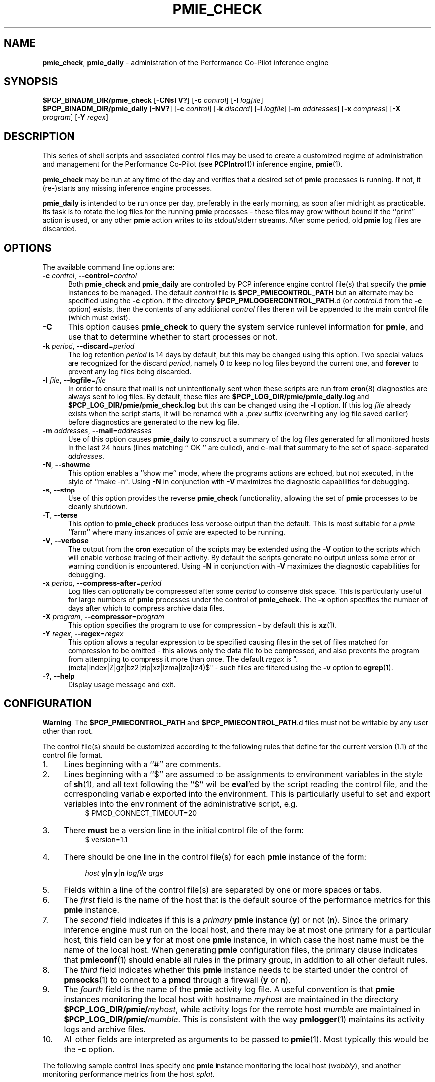 '\"macro stdmacro
.\"
.\" Copyright (c) 2013-2016,2019 Red Hat.
.\" Copyright (c) 2000-2004 Silicon Graphics, Inc.  All Rights Reserved.
.\"
.\" This program is free software; you can redistribute it and/or modify it
.\" under the terms of the GNU General Public License as published by the
.\" Free Software Foundation; either version 2 of the License, or (at your
.\" option) any later version.
.\"
.\" This program is distributed in the hope that it will be useful, but
.\" WITHOUT ANY WARRANTY; without even the implied warranty of MERCHANTABILITY
.\" or FITNESS FOR A PARTICULAR PURPOSE.  See the GNU General Public License
.\" for more details.
.\"
.TH PMIE_CHECK 1 "PCP" "Performance Co-Pilot"
.SH NAME
\f3pmie_check\f1,
\f3pmie_daily\f1 \- administration of the Performance Co-Pilot inference engine
.SH SYNOPSIS
.B $PCP_BINADM_DIR/pmie_check
[\f3\-CNsTV?\f1]
[\f3\-c\f1 \f2control\f1]
[\f3\-l\f1 \f2logfile\f1]
.br
.B $PCP_BINADM_DIR/pmie_daily
[\f3\-NV?\f1]
[\f3\-c\f1 \f2control\f1]
[\f3\-k\f1 \f2discard\f1]
[\f3\-l\f1 \f2logfile\f1]
[\f3\-m\f1 \f2addresses\f1]
[\f3\-x\f1 \f2compress\f1]
[\f3\-X\f1 \f2program\f1]
[\f3\-Y\f1 \f2regex\f1]
.br
.SH DESCRIPTION
This series of shell scripts and associated control files may be used to
create a customized regime of administration and management for the
Performance Co-Pilot (see
.BR PCPIntro (1))
inference engine,
.BR pmie (1).
.PP
.B pmie_check
may be run at any time of the day and verifies that a desired set of
.BR pmie
processes is running.
If not, it (re-)starts any missing inference engine processes.
.PP
.B pmie_daily
is intended to be run once per day, preferably in the early morning, as
soon after midnight as practicable.
Its task is to rotate the log files for the running
.B pmie
processes \- these files may grow without bound if the
``print'' action is used, or any other
.B pmie
action writes to its stdout/stderr streams.
After some period, old
.B pmie
log files are discarded.
.SH OPTIONS
The available command line options are:
.TP 5
\fB\-c\fR \fIcontrol\fR, \fB\-\-control\fR=\fIcontrol\fR
Both
.B pmie_check
and
.B pmie_daily
are controlled by PCP inference engine control file(s) that specify the
.B pmie
instances to be managed.
The default
.I control
file is
.B $PCP_PMIECONTROL_PATH
but an alternate may be specified using the
.BR \-c
option.
If the directory
.BR $PCP_PMLOGGERCONTROL_PATH .d
(or
.IR control .d
from the
.BR \-c
option) exists, then the contents of any additional
.I control
files therein will be appended to the main control file (which must exist).
.TP
\fB\-C\fR
This option causes
.B pmie_check
to query the system service runlevel information for
.BR pmie ,
and use that to determine whether to start processes or not.
.TP
\fB\-k\fR \fIperiod\fR, \fB\-\-discard\fR=\fIperiod\fR
The log retention
.I period
is 14 days by default, but this may be
changed using this option.
Two special values are recognized for the discard
.IR period ,
namely
.B 0
to keep no log files beyond the current one, and
.B forever
to prevent any log files being discarded.
.TP
\fB\-l\fR \fIfile\fR, \fB\-\-logfile\fR=\fIfile\fR
In order to ensure that mail is not unintentionally sent when these
scripts are run from
.BR cron (8)
diagnostics are always sent to log files.
By default, these files are
.B $PCP_LOG_DIR/pmie/pmie_daily.log
and
.B $PCP_LOG_DIR/pmie/pmie_check.log
but this can be changed using the
.B \-l
option.
If this log
.I file
already exists when the script starts, it will be renamed with a
.I .prev
suffix (overwriting any log file saved earlier) before diagnostics
are generated to the new log file.
.TP
\fB\-m\fR \fIaddresses\fR, \fB\-\-mail\fR=\fIaddresses\fR
Use of this option causes
.B pmie_daily
to construct a summary of the log files generated for all monitored hosts
in the last 24 hours (lines matching `` OK '' are culled), and e-mail that
summary to the set of space-separated
.IR addresses .
.TP
\fB\-N\fR, \fB\-\-showme\fR
This option enables a ``show me'' mode, where the programs actions are
echoed, but not executed, in the style of ``make \-n''.
Using
.B \-N
in conjunction with
.B \-V
maximizes the diagnostic capabilities for debugging.
.TP
\fB\-s\fR, \fB\-\-stop\fR
Use of this option provides the reverse
.B pmie_check
functionality, allowing the set of
.B pmie
processes to be cleanly shutdown.
.TP
\fB\-T\fR, \fB\-\-terse\fR
This option to
.B pmie_check
produces less verbose output than the default.
This is most suitable for a
.I pmie
\&``farm'' where many instances of
.I pmie
are expected to be running.
.TP
\fB\-V\fR, \fB\-\-verbose\fR
The output from the
.BR cron
execution of the scripts may be extended using the
.B \-V
option to the scripts which will enable verbose tracing of their activity.
By default the scripts generate no output unless some error or warning
condition is encountered.
Using
.B \-N
in conjunction with
.B \-V
maximizes the diagnostic capabilities for debugging.
.TP
\fB\-x\fR \fIperiod\fR, \fB\-\-compress\-after\fR=\fIperiod\fR
Log files can optionally be compressed after some
.I period
to conserve disk space.
This is particularly useful for large numbers of
.B pmie
processes under the control of
.BR pmie_check .
The
.B \-x
option specifies the number of days after which to compress archive data
files.
.TP
\fB\-X\fR \fIprogram\fR, \fB\-\-compressor\fR=\fIprogram\fR
This option specifies the program to use for compression \- by default
this is
.BR xz (1).
.TP
\fB\-Y\fR \fIregex\fR, \fB\-\-regex\fR=\fIregex\fR
This option allows a regular expression to be specified causing files in
the set of files matched for compression to be omitted \- this allows
only the data file to be compressed, and also prevents the program from
attempting to compress it more than once.
The default
.I regex
is "\.(meta|index|Z|gz|bz2|zip|xz|lzma|lzo|lz4)$" \- such files are
filtered using the
.B \-v
option to
.BR egrep (1).
.TP
\fB\-?\fR, \fB\-\-help\fR
Display usage message and exit.
.SH CONFIGURATION
.BR Warning :
The
.B $PCP_PMIECONTROL_PATH
and
.BR $PCP_PMIECONTROL_PATH .d
files must not be writable by any user other than root.
.PP
The control file(s) should be customized according to the following rules
that define for the current version (1.1)
of the control file format.
.IP 1. 4m
Lines beginning with a ``#'' are comments.
.PD 0
.IP 2.
Lines beginning with a ``$'' are assumed to be
assignments to environment variables in the style of
.BR sh (1),
and all text following the ``$'' will be
.BR eval 'ed
by the script reading the control file,
and the corresponding variable exported into the environment.
This is particularly
useful to set and export variables into the environment of
the administrative script, e.g.
.br
.in +4n
.ft CW
.nf
$ PMCD_CONNECT_TIMEOUT=20
.fi
.ft R
.in -4n
.IP 3.
There
.B must
be a version line in the initial control file of the form:
.br
.in +4n
.ft CW
.nf
$ version=1.1
.fi
.ft R
.in -4n
.IP 4.
There should be one line in the control file(s)
for each
.B pmie
instance of the form:

.in +4n
.ft CW
.nf
\f2host\f1 \f3y\f1|\f3n\f1 \f3y\f1|\f3n\f1 \f2logfile\f1 \f2args\f1
.fi
.ft R
.in -4n

.IP 5.
Fields within a line of the control file(s)
are separated by one or more spaces or tabs.
.IP 6.
The
.I first
field is the name of the host that is the default source of the
performance metrics for this
.B pmie
instance.
.IP 7.
The
.I second
field indicates if this is a
.I primary
.B pmie
instance (\c
.BR y )
or not (\c
.BR n ).
Since the primary inference engine must run on the local host, and there
may be at most one primary for a particular host, this field can be
.B y
for at most one
.B pmie
instance, in which case the host name must be the name of the local host.
When generating
.B pmie
configuration files, the primary clause indicates that
.BR pmieconf (1)
should enable all rules in the primary group, in addition to all other
default rules.
.IP 8.
The
.I third
field indicates whether this
.B pmie
instance needs to be started under the control of
.BR pmsocks (1)
to connect to a
.B pmcd
through a firewall (\c
.B y
or
.BR n ).
.IP 9.
The
.I fourth
field is the name of the
.B pmie
activity log file.
A useful convention is that
.B pmie
instances monitoring the local host
with hostname
.I myhost
are maintained in the directory
.BI $PCP_LOG_DIR/pmie/ myhost\fR,
while activity logs for the remote host
.I mumble
are maintained in
.BI $PCP_LOG_DIR/pmie/ mumble\fR.
This is consistent with the way
.BR pmlogger (1)
maintains its activity logs and archive files.
.IP 10.
All other fields are interpreted as arguments to be passed to
.BR pmie (1).
Most typically this would be the
.B \-c
option.
.PD
.PP
The following sample control lines specify one
.B pmie
instance monitoring the local host (\c
.IR wobbly ),
and another monitoring performance metrics from the host
.IR splat .
.PP
.nf
.ft CW
wobbly  n  PCP_LOG_DIR/pmie/wobbly  \-c config.default
splat   n  PCP_LOG_DIR/pmie/splat   \-c splat/cpu.conf
.ft 1
.fi
.PP
Typical
.BR crontab (5)
entries for periodic execution of
.B pmie_daily
and
.B pmie_check
are given in
.BR $PCP_SYSCONF_DIR/pmie/crontab
(unless installed by default in
.IR /etc/cron.d
already)
and shown below.
.PP
.nf
.ft CW
# daily processing of pmie logs
08      0       *       *       *       $PCP_BINADM_DIR/pmie_daily
# every 30 minutes, check pmie instances are running
28,58   *       *       *       *       $PCP_BINADM_DIR/pmie_check
.ft 1
.fi
When using
.BR systemd (1)
on Linux,
no
.B crontab
entries are needed as the timer mechanism provided by
.B systemd
is used instead.
.SH FILES
.TP 5
.I $PCP_PMIECONTROL_PATH
the default PCP inference engine control file
.br
.BR Warning :
this file must not be writable by any user other than root.
.TP
.I $PCP_PMIECONTROL_PATH.d
optional directory containing additional PCP inference engine control files,
typically one per host
.br
.BR Warning :
this files herein must not be writable by any user other than root.
.TP
.I $PCP_SYSCONF_DIR/pmie/crontab
sample crontab for automated script execution by $PCP_USER (or root) -
exists only if the platform does not support the
.I /etc/cron.d
mechanism.
.TP
.I $PCP_VAR_DIR/config/pmie/config.default
default
.B pmlogger
configuration file location for a localhost inference engine, typically
generated automatically by
.BR pmieconf (1).
.TP
.I $PCP_LOG_DIR/pmie/<hostname>
default location for the pmie log file for the host
.I hostname
.TP
.I $PCP_LOG_DIR/pmie/<hostname>/lock
transient lock file to guarantee mutual exclusion during
.B pmie
administration for the host
.I hostname
\- if present, can be safely removed if neither
.B pmie_daily
nor
.B pmie_check
are running
.TP
.I $PCP_LOG_DIR/NOTICES
PCP ``notices'' file used by
.BR pmie (1)
and friends
.SH PCP ENVIRONMENT
Environment variables with the prefix \fBPCP_\fP are used to parameterize
the file and directory names used by PCP.
On each installation, the
file \fI/etc/pcp.conf\fP contains the local values for these variables.
The \fB$PCP_CONF\fP variable may be used to specify an alternative
configuration file, as described in \fBpcp.conf\fP(5).
.SH SEE ALSO
.BR egrep (1),
.BR PCPIntro (1),
.BR pmie (1),
.BR pmieconf (1),
.BR systemd (1),
.BR xz (1)
and
.BR cron (8).
